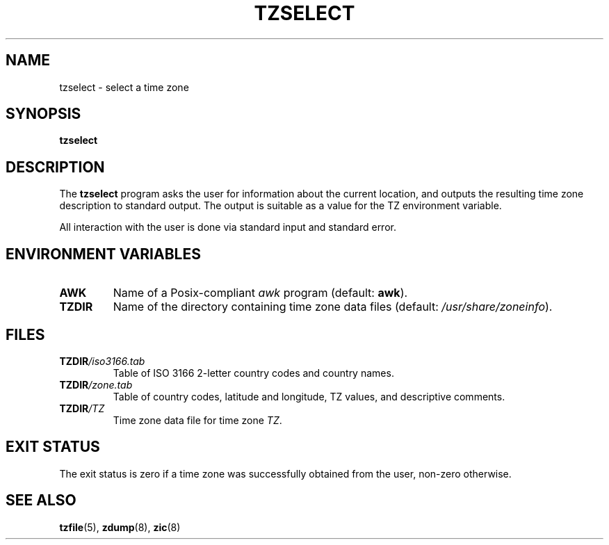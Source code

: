.\" This page is in the public domain
.\"
.TH TZSELECT 8
.SH NAME
tzselect \- select a time zone
.SH SYNOPSIS
.B tzselect
.SH DESCRIPTION
The
.B tzselect
program asks the user for information about the current location,
and outputs the resulting time zone description to standard output.
The output is suitable as a value for the TZ environment variable.
.PP
All interaction with the user is done via standard input and standard error.
.SH "ENVIRONMENT VARIABLES"
.TP
\fBAWK\fP
Name of a Posix-compliant
.I awk
program (default:
.BR awk ).
.TP
\fBTZDIR\fP
Name of the directory containing time zone data files (default:
.IR /usr/share/zoneinfo ).
.\" or perhaps /usr/local/etc/zoneinfo in some older systems.
.SH FILES
.TP
\fBTZDIR\fP\fI/iso3166.tab\fP
Table of ISO 3166 2-letter country codes and country names.
.TP
\fBTZDIR\fP\fI/zone.tab\fP
Table of country codes, latitude and longitude, TZ values, and
descriptive comments.
.TP
\fBTZDIR\fP\fI/\fP\fITZ\fP
Time zone data file for time zone \fITZ\fP.
.SH "EXIT STATUS"
The exit status is zero if a time zone was successfully obtained
from the user, non-zero otherwise.
.SH "SEE ALSO"
.BR tzfile (5),
.BR zdump (8),
.BR zic (8)
.\" @(#)tzselect.8	1.3
